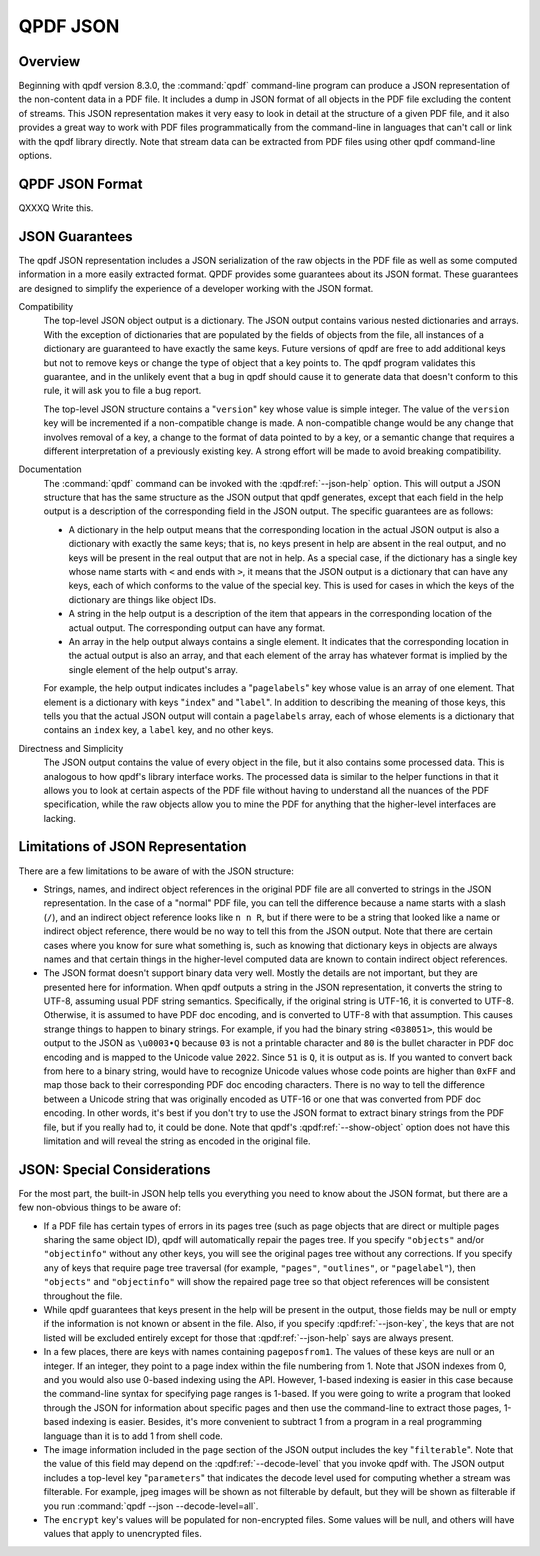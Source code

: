 .. _json:

QPDF JSON
=========

.. _json-overview:

Overview
--------

Beginning with qpdf version 8.3.0, the :command:`qpdf`
command-line program can produce a JSON representation of the
non-content data in a PDF file. It includes a dump in JSON format of all
objects in the PDF file excluding the content of streams. This JSON
representation makes it very easy to look in detail at the structure of
a given PDF file, and it also provides a great way to work with PDF
files programmatically from the command-line in languages that can't
call or link with the qpdf library directly. Note that stream data can
be extracted from PDF files using other qpdf command-line options.

.. _qpdf-json:

QPDF JSON Format
----------------

QXXXQ Write this.

.. _json-guarantees:

JSON Guarantees
---------------

The qpdf JSON representation includes a JSON serialization of the raw
objects in the PDF file as well as some computed information in a more
easily extracted format. QPDF provides some guarantees about its JSON
format. These guarantees are designed to simplify the experience of a
developer working with the JSON format.

Compatibility
   The top-level JSON object output is a dictionary. The JSON output
   contains various nested dictionaries and arrays. With the exception
   of dictionaries that are populated by the fields of objects from the
   file, all instances of a dictionary are guaranteed to have exactly
   the same keys. Future versions of qpdf are free to add additional
   keys but not to remove keys or change the type of object that a key
   points to. The qpdf program validates this guarantee, and in the
   unlikely event that a bug in qpdf should cause it to generate data
   that doesn't conform to this rule, it will ask you to file a bug
   report.

   The top-level JSON structure contains a "``version``" key whose value
   is simple integer. The value of the ``version`` key will be
   incremented if a non-compatible change is made. A non-compatible
   change would be any change that involves removal of a key, a change
   to the format of data pointed to by a key, or a semantic change that
   requires a different interpretation of a previously existing key. A
   strong effort will be made to avoid breaking compatibility.

Documentation
   The :command:`qpdf` command can be invoked with the
   :qpdf:ref:`--json-help` option. This will output a JSON
   structure that has the same structure as the JSON output that qpdf
   generates, except that each field in the help output is a description
   of the corresponding field in the JSON output. The specific
   guarantees are as follows:

   - A dictionary in the help output means that the corresponding
     location in the actual JSON output is also a dictionary with
     exactly the same keys; that is, no keys present in help are absent
     in the real output, and no keys will be present in the real output
     that are not in help. As a special case, if the dictionary has a
     single key whose name starts with ``<`` and ends with ``>``, it
     means that the JSON output is a dictionary that can have any keys,
     each of which conforms to the value of the special key. This is
     used for cases in which the keys of the dictionary are things like
     object IDs.

   - A string in the help output is a description of the item that
     appears in the corresponding location of the actual output. The
     corresponding output can have any format.

   - An array in the help output always contains a single element. It
     indicates that the corresponding location in the actual output is
     also an array, and that each element of the array has whatever
     format is implied by the single element of the help output's
     array.

   For example, the help output indicates includes a "``pagelabels``"
   key whose value is an array of one element. That element is a
   dictionary with keys "``index``" and "``label``". In addition to
   describing the meaning of those keys, this tells you that the actual
   JSON output will contain a ``pagelabels`` array, each of whose
   elements is a dictionary that contains an ``index`` key, a ``label``
   key, and no other keys.

Directness and Simplicity
   The JSON output contains the value of every object in the file, but
   it also contains some processed data. This is analogous to how qpdf's
   library interface works. The processed data is similar to the helper
   functions in that it allows you to look at certain aspects of the PDF
   file without having to understand all the nuances of the PDF
   specification, while the raw objects allow you to mine the PDF for
   anything that the higher-level interfaces are lacking.

.. _json.limitations:

Limitations of JSON Representation
----------------------------------

There are a few limitations to be aware of with the JSON structure:

- Strings, names, and indirect object references in the original PDF
  file are all converted to strings in the JSON representation. In the
  case of a "normal" PDF file, you can tell the difference because a
  name starts with a slash (``/``), and an indirect object reference
  looks like ``n n R``, but if there were to be a string that looked
  like a name or indirect object reference, there would be no way to
  tell this from the JSON output. Note that there are certain cases
  where you know for sure what something is, such as knowing that
  dictionary keys in objects are always names and that certain things
  in the higher-level computed data are known to contain indirect
  object references.

- The JSON format doesn't support binary data very well. Mostly the
  details are not important, but they are presented here for
  information. When qpdf outputs a string in the JSON representation,
  it converts the string to UTF-8, assuming usual PDF string semantics.
  Specifically, if the original string is UTF-16, it is converted to
  UTF-8. Otherwise, it is assumed to have PDF doc encoding, and is
  converted to UTF-8 with that assumption. This causes strange things
  to happen to binary strings. For example, if you had the binary
  string ``<038051>``, this would be output to the JSON as ``\u0003•Q``
  because ``03`` is not a printable character and ``80`` is the bullet
  character in PDF doc encoding and is mapped to the Unicode value
  ``2022``. Since ``51`` is ``Q``, it is output as is. If you wanted to
  convert back from here to a binary string, would have to recognize
  Unicode values whose code points are higher than ``0xFF`` and map
  those back to their corresponding PDF doc encoding characters. There
  is no way to tell the difference between a Unicode string that was
  originally encoded as UTF-16 or one that was converted from PDF doc
  encoding. In other words, it's best if you don't try to use the JSON
  format to extract binary strings from the PDF file, but if you really
  had to, it could be done. Note that qpdf's
  :qpdf:ref:`--show-object` option does not have this
  limitation and will reveal the string as encoded in the original
  file.

.. _json.considerations:

JSON: Special Considerations
----------------------------

For the most part, the built-in JSON help tells you everything you need
to know about the JSON format, but there are a few non-obvious things to
be aware of:

- If a PDF file has certain types of errors in its pages tree (such as
  page objects that are direct or multiple pages sharing the same
  object ID), qpdf will automatically repair the pages tree. If you
  specify ``"objects"`` and/or ``"objectinfo"`` without any other
  keys, you will see the original pages tree without any corrections.
  If you specify any of keys that require page tree traversal (for
  example, ``"pages"``, ``"outlines"``, or ``"pagelabel"``), then
  ``"objects"`` and ``"objectinfo"`` will show the repaired page tree
  so that object references will be consistent throughout the file.

- While qpdf guarantees that keys present in the help will be present
  in the output, those fields may be null or empty if the information
  is not known or absent in the file. Also, if you specify
  :qpdf:ref:`--json-key`, the keys that are not listed
  will be excluded entirely except for those that
  :qpdf:ref:`--json-help` says are always present.

- In a few places, there are keys with names containing
  ``pageposfrom1``. The values of these keys are null or an integer. If
  an integer, they point to a page index within the file numbering from
  1. Note that JSON indexes from 0, and you would also use 0-based
  indexing using the API. However, 1-based indexing is easier in this
  case because the command-line syntax for specifying page ranges is
  1-based. If you were going to write a program that looked through the
  JSON for information about specific pages and then use the
  command-line to extract those pages, 1-based indexing is easier.
  Besides, it's more convenient to subtract 1 from a program in a real
  programming language than it is to add 1 from shell code.

- The image information included in the ``page`` section of the JSON
  output includes the key "``filterable``". Note that the value of this
  field may depend on the :qpdf:ref:`--decode-level` that
  you invoke qpdf with. The JSON output includes a top-level key
  "``parameters``" that indicates the decode level used for computing
  whether a stream was filterable. For example, jpeg images will be
  shown as not filterable by default, but they will be shown as
  filterable if you run :command:`qpdf --json
  --decode-level=all`.

- The ``encrypt`` key's values will be populated for non-encrypted
  files. Some values will be null, and others will have values that
  apply to unencrypted files.
